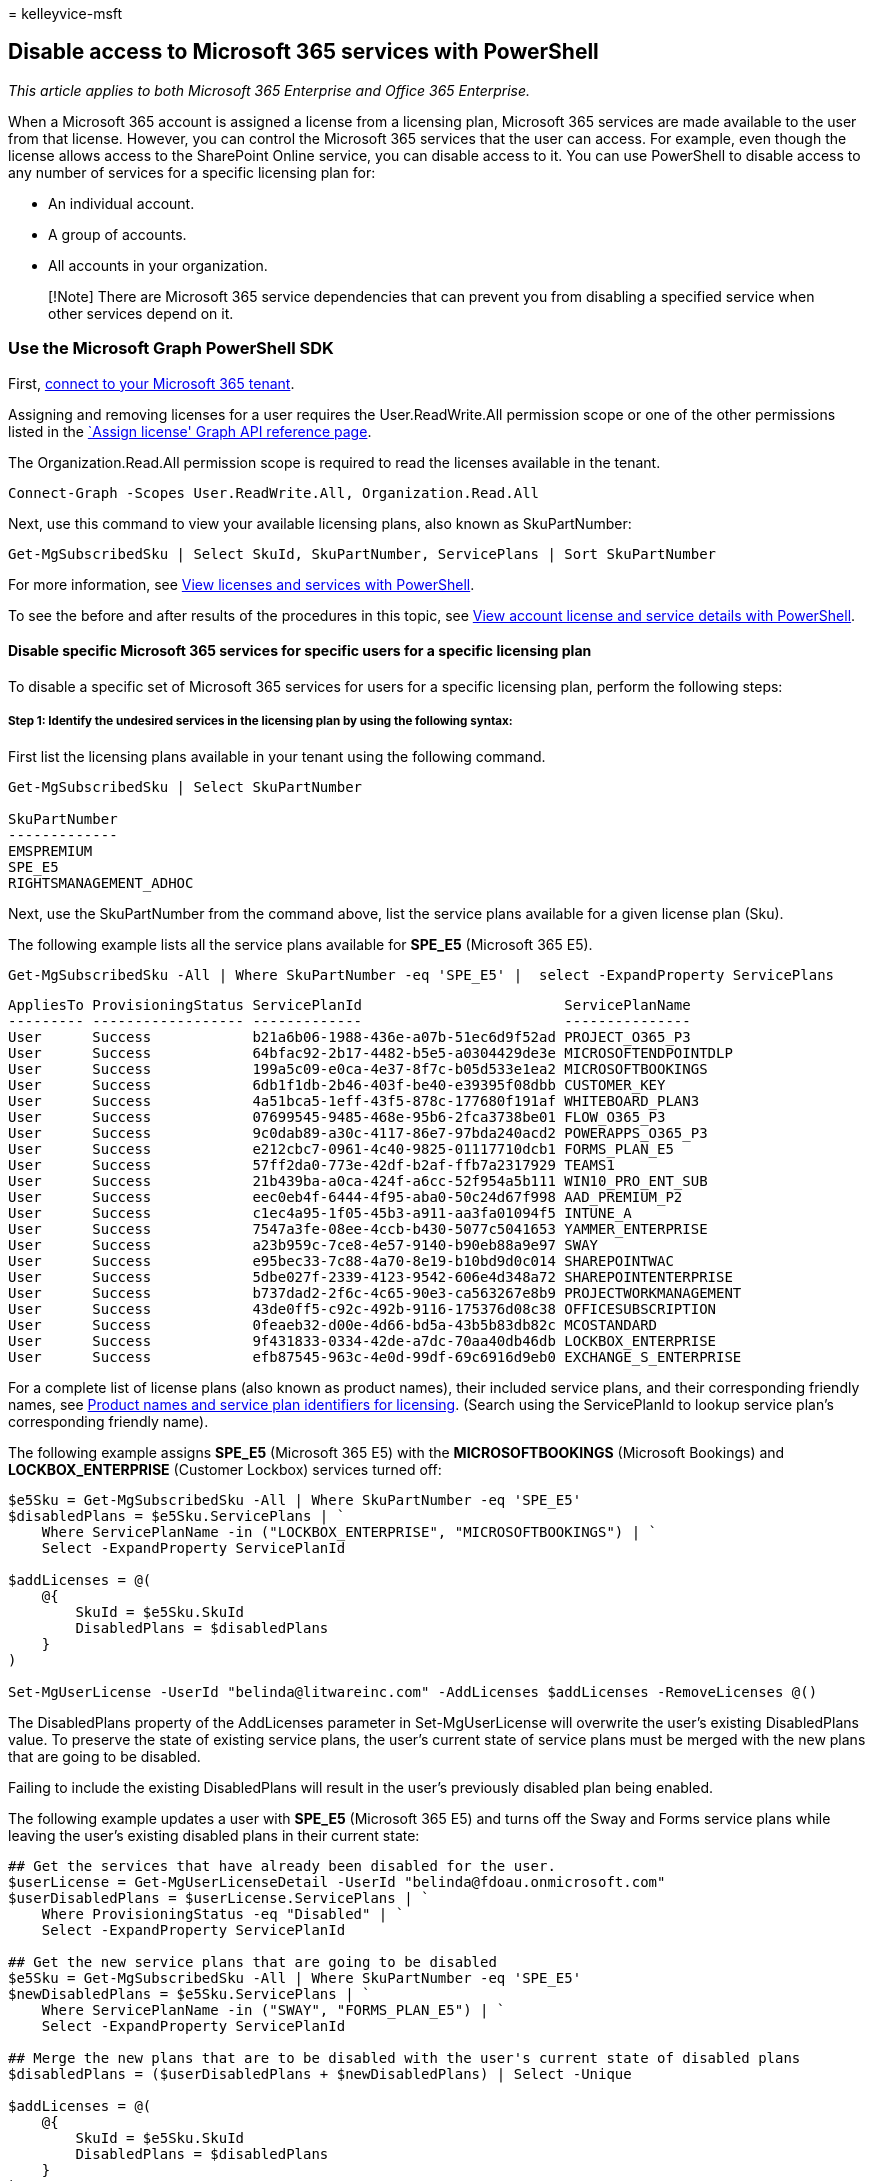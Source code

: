 = 
kelleyvice-msft

== Disable access to Microsoft 365 services with PowerShell

_This article applies to both Microsoft 365 Enterprise and Office 365
Enterprise._

When a Microsoft 365 account is assigned a license from a licensing
plan, Microsoft 365 services are made available to the user from that
license. However, you can control the Microsoft 365 services that the
user can access. For example, even though the license allows access to
the SharePoint Online service, you can disable access to it. You can use
PowerShell to disable access to any number of services for a specific
licensing plan for:

* An individual account.
* A group of accounts.
* All accounts in your organization.

____
[!Note] There are Microsoft 365 service dependencies that can prevent
you from disabling a specified service when other services depend on it.
____

=== Use the Microsoft Graph PowerShell SDK

First, link:/graph/powershell/get-started#authentication[connect to your
Microsoft 365 tenant].

Assigning and removing licenses for a user requires the
User.ReadWrite.All permission scope or one of the other permissions
listed in the link:/graph/api/user-assignlicense[`Assign license' Graph
API reference page].

The Organization.Read.All permission scope is required to read the
licenses available in the tenant.

[source,powershell]
----
Connect-Graph -Scopes User.ReadWrite.All, Organization.Read.All
----

Next, use this command to view your available licensing plans, also
known as SkuPartNumber:

[source,powershell]
----
Get-MgSubscribedSku | Select SkuId, SkuPartNumber, ServicePlans | Sort SkuPartNumber
----

For more information, see
link:view-licenses-and-services-with-microsoft-365-powershell.md[View
licenses and services with PowerShell].

To see the before and after results of the procedures in this topic, see
link:view-account-license-and-service-details-with-microsoft-365-powershell.md[View
account license and service details with PowerShell].

==== Disable specific Microsoft 365 services for specific users for a specific licensing plan

To disable a specific set of Microsoft 365 services for users for a
specific licensing plan, perform the following steps:

===== Step 1: Identify the undesired services in the licensing plan by using the following syntax:

First list the licensing plans available in your tenant using the
following command.

[source,powershell]
----
Get-MgSubscribedSku | Select SkuPartNumber

SkuPartNumber
-------------
EMSPREMIUM
SPE_E5
RIGHTSMANAGEMENT_ADHOC
----

Next, use the SkuPartNumber from the command above, list the service
plans available for a given license plan (Sku).

The following example lists all the service plans available for *SPE_E5*
(Microsoft 365 E5).

[source,powershell]
----
Get-MgSubscribedSku -All | Where SkuPartNumber -eq 'SPE_E5' |  select -ExpandProperty ServicePlans
----

[source,text]
----
AppliesTo ProvisioningStatus ServicePlanId                        ServicePlanName
--------- ------------------ -------------                        ---------------
User      Success            b21a6b06-1988-436e-a07b-51ec6d9f52ad PROJECT_O365_P3
User      Success            64bfac92-2b17-4482-b5e5-a0304429de3e MICROSOFTENDPOINTDLP
User      Success            199a5c09-e0ca-4e37-8f7c-b05d533e1ea2 MICROSOFTBOOKINGS
User      Success            6db1f1db-2b46-403f-be40-e39395f08dbb CUSTOMER_KEY
User      Success            4a51bca5-1eff-43f5-878c-177680f191af WHITEBOARD_PLAN3
User      Success            07699545-9485-468e-95b6-2fca3738be01 FLOW_O365_P3
User      Success            9c0dab89-a30c-4117-86e7-97bda240acd2 POWERAPPS_O365_P3
User      Success            e212cbc7-0961-4c40-9825-01117710dcb1 FORMS_PLAN_E5
User      Success            57ff2da0-773e-42df-b2af-ffb7a2317929 TEAMS1
User      Success            21b439ba-a0ca-424f-a6cc-52f954a5b111 WIN10_PRO_ENT_SUB
User      Success            eec0eb4f-6444-4f95-aba0-50c24d67f998 AAD_PREMIUM_P2
User      Success            c1ec4a95-1f05-45b3-a911-aa3fa01094f5 INTUNE_A
User      Success            7547a3fe-08ee-4ccb-b430-5077c5041653 YAMMER_ENTERPRISE
User      Success            a23b959c-7ce8-4e57-9140-b90eb88a9e97 SWAY
User      Success            e95bec33-7c88-4a70-8e19-b10bd9d0c014 SHAREPOINTWAC
User      Success            5dbe027f-2339-4123-9542-606e4d348a72 SHAREPOINTENTERPRISE
User      Success            b737dad2-2f6c-4c65-90e3-ca563267e8b9 PROJECTWORKMANAGEMENT
User      Success            43de0ff5-c92c-492b-9116-175376d08c38 OFFICESUBSCRIPTION
User      Success            0feaeb32-d00e-4d66-bd5a-43b5b83db82c MCOSTANDARD
User      Success            9f431833-0334-42de-a7dc-70aa40db46db LOCKBOX_ENTERPRISE
User      Success            efb87545-963c-4e0d-99df-69c6916d9eb0 EXCHANGE_S_ENTERPRISE
----

For a complete list of license plans (also known as product names),
their included service plans, and their corresponding friendly names,
see
link:/azure/active-directory/users-groups-roles/licensing-service-plan-reference[Product
names and service plan identifiers for licensing]. (Search using the
ServicePlanId to lookup service plan’s corresponding friendly name).

The following example assigns *SPE_E5* (Microsoft 365 E5) with the
*MICROSOFTBOOKINGS* (Microsoft Bookings) and *LOCKBOX_ENTERPRISE*
(Customer Lockbox) services turned off:

[source,powershell]
----
$e5Sku = Get-MgSubscribedSku -All | Where SkuPartNumber -eq 'SPE_E5'
$disabledPlans = $e5Sku.ServicePlans | `
    Where ServicePlanName -in ("LOCKBOX_ENTERPRISE", "MICROSOFTBOOKINGS") | `
    Select -ExpandProperty ServicePlanId

$addLicenses = @(
    @{
        SkuId = $e5Sku.SkuId
        DisabledPlans = $disabledPlans
    }
)

Set-MgUserLicense -UserId "belinda@litwareinc.com" -AddLicenses $addLicenses -RemoveLicenses @()
----

The DisabledPlans property of the AddLicenses parameter in
Set-MgUserLicense will overwrite the user’s existing DisabledPlans
value. To preserve the state of existing service plans, the user’s
current state of service plans must be merged with the new plans that
are going to be disabled.

Failing to include the existing DisabledPlans will result in the user’s
previously disabled plan being enabled.

The following example updates a user with *SPE_E5* (Microsoft 365 E5)
and turns off the Sway and Forms service plans while leaving the user’s
existing disabled plans in their current state:

[source,powershell]
----
## Get the services that have already been disabled for the user.
$userLicense = Get-MgUserLicenseDetail -UserId "belinda@fdoau.onmicrosoft.com"
$userDisabledPlans = $userLicense.ServicePlans | `
    Where ProvisioningStatus -eq "Disabled" | `
    Select -ExpandProperty ServicePlanId

## Get the new service plans that are going to be disabled
$e5Sku = Get-MgSubscribedSku -All | Where SkuPartNumber -eq 'SPE_E5'
$newDisabledPlans = $e5Sku.ServicePlans | `
    Where ServicePlanName -in ("SWAY", "FORMS_PLAN_E5") | `
    Select -ExpandProperty ServicePlanId

## Merge the new plans that are to be disabled with the user's current state of disabled plans
$disabledPlans = ($userDisabledPlans + $newDisabledPlans) | Select -Unique

$addLicenses = @(
    @{
        SkuId = $e5Sku.SkuId
        DisabledPlans = $disabledPlans
    }
)
## Update user's license
Set-MgUserLicense -UserId "belinda@litwareinc.onmicrosoft.com" -AddLicenses $addLicenses -RemoveLicenses @()
----

=== Use the Microsoft Azure Active Directory Module for Windows PowerShell

First,
link:connect-to-microsoft-365-powershell.md#connect-with-the-microsoft-azure-active-directory-module-for-windows-powershell[connect
to your Microsoft 365 tenant].

Next, use this command to view your available licensing plans, also
known as AccountSkuIds:

[source,powershell]
----
Get-MsolAccountSku | Select AccountSkuId | Sort AccountSkuId
----

____
[!Note] PowerShell Core does not support the Microsoft Azure Active
Directory Module for Windows PowerShell module and cmdlets with *Msol*
in their name. To continue using these cmdlets, you must run them from
Windows PowerShell.
____

For more information, see
link:view-licenses-and-services-with-microsoft-365-powershell.md[View
licenses and services with PowerShell].

To see the before and after results of the procedures in this topic, see
link:view-account-license-and-service-details-with-microsoft-365-powershell.md[View
account license and service details with PowerShell].

A PowerShell script is available that automates the procedures described
in this topic. Specifically, the script lets you view and disable
services in your Microsoft 365 organization, including Sway. For more
information, see
link:disable-access-to-sway-with-microsoft-365-powershell.md[Disable
access to Sway with PowerShell].

==== Disable specific Microsoft 365 services for specific users for a specific licensing plan

To disable a specific set of Microsoft 365 services for users for a
specific licensing plan, perform the following steps:

===== Step 1: Identify the undesired services in the licensing plan by using the following syntax:

[source,powershell]
----
$LO = New-MsolLicenseOptions -AccountSkuId <AccountSkuId> -DisabledPlans "<UndesiredService1>", "<UndesiredService2>"...
----

The following example creates a *LicenseOptions* object that disables
the Office and SharePoint Online services in the licensing plan named
`litwareinc:ENTERPRISEPACK` (Office 365 Enterprise E3).

[source,powershell]
----
$LO = New-MsolLicenseOptions -AccountSkuId "litwareinc:ENTERPRISEPACK" -DisabledPlans "SHAREPOINTWAC", "SHAREPOINTENTERPRISE"
----

===== Step 2: Use the *LicenseOptions* object from Step 1 on one or more users.

To create a new account that has the services disabled, use the
following syntax:

[source,powershell]
----
New-MsolUser -UserPrincipalName <Account> -DisplayName <DisplayName> -FirstName <FirstName> -LastName <LastName> -LicenseAssignment <AccountSkuId> -LicenseOptions $LO -UsageLocation <CountryCode>
----

The following example creates a new account for Allie Bellew that
assigns the license and disables the services described in Step 1.

[source,powershell]
----
New-MsolUser -UserPrincipalName allieb@litwareinc.com -DisplayName "Allie Bellew" -FirstName Allie -LastName Bellew -LicenseAssignment litwareinc:ENTERPRISEPACK -LicenseOptions $LO -UsageLocation US
----

For more information about creating user accounts in PowerShell for
Microsoft 365, see
link:create-user-accounts-with-microsoft-365-powershell.md[Create user
accounts with PowerShell].

To disable the services for an existing licensed user, use the following
syntax:

[source,powershell]
----
Set-MsolUserLicense -UserPrincipalName <Account> -LicenseOptions $LO
----

This example disables the services for the user BelindaN@litwareinc.com.

[source,powershell]
----
Set-MsolUserLicense -UserPrincipalName belindan@litwareinc.com -LicenseOptions $LO
----

To disable the services described in Step 1 for all existing licensed
users, specify the name of your Microsoft 365 plan from the display of
the *Get-MsolAccountSku* cmdlet (such as *litwareinc:ENTERPRISEPACK*),
and then run the following commands:

[source,powershell]
----
$acctSKU="<AccountSkuId>"
$AllLicensed = Get-MsolUser -All | Where {$_.isLicensed -eq $true -and $_.licenses.AccountSku.SkuPartNumber -contains ($acctSKU).Substring($acctSKU.IndexOf(":")+1, $acctSKU.Length-$acctSKU.IndexOf(":")-1)}
$AllLicensed | ForEach {Set-MsolUserLicense -UserPrincipalName $_.UserPrincipalName -LicenseOptions $LO}
----

If you use the *Get-MsolUser* cmdlet without using the _All_ parameter,
only the first 500 user accounts are returned.

To disable the services for a group of existing users, use either of the
following methods to identify the users:

*Method 1. Filter the accounts based on an existing account attribute*

To do this, use the following syntax:

[source,powershell]
----
$x = Get-MsolUser -All <FilterableAttributes>
$x | ForEach {Set-MsolUserLicense -UserPrincipalName $_.UserPrincipalName -LicenseOptions $LO}
----

The following example disables the services for users in the Sales
department in the United States.

[source,powershell]
----
$USSales = Get-MsolUser -All -Department "Sales" -UsageLocation "US"
$USSales | ForEach {Set-MsolUserLicense -UserPrincipalName $_.UserPrincipalName -LicenseOptions $LO}
----

*Method 2: Use a list of specific accounts*

To do this, perform the following steps:

[arabic]
. Create a text file that contains one account on each line like this:
+
[source,powershell]
----
akol@contoso.com
tjohnston@contoso.com
kakers@contoso.com
----
+
In this example, the text file is C:\My Documents\Accounts.txt.
. Run the following command:
+
[source,powershell]
----
Get-Content "C:\My Documents\Accounts.txt" | foreach {Set-MsolUserLicense -UserPrincipalName $_ -LicenseOptions $LO}
----

If you want to disable access to services for multiple licensing plans,
repeat the above instructions for each licensing plan, ensuring that:

* The user accounts have been assigned the licensing plan.
* The services to disable are available in the licensing plan.

To disable Microsoft 365 services for users while you are assigning them
to a licensing plan, see
link:disable-access-to-services-while-assigning-user-licenses.md[Disable
access to services while assigning user licenses].

==== Assign all services in a licensing plan to a user account

For user accounts that have had services disabled, you can enable all
services for a specific licensing plan with these commands:

[source,powershell]
----
$userUPN="<user account UPN>"
$acctSKU="<AccountSkuId>"
$LO = New-MsolLicenseOptions -AccountSkuId $acctSKU
Set-MsolUserLicense -UserPrincipalName $userUPN -LicenseOptions $LO
----

=== Related topic

link:manage-user-accounts-and-licenses-with-microsoft-365-powershell.md[Manage
Microsoft 365 user accounts&#44; licenses&#44; and groups with PowerShell]

link:manage-microsoft-365-with-microsoft-365-powershell.md[Manage
Microsoft 365 with PowerShell]

link:getting-started-with-microsoft-365-powershell.md[Getting started
with PowerShell for Microsoft 365]
